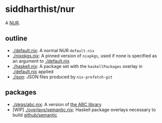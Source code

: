 * siddharthist/nur

# [![Build Status](https://travis-ci.com/siddharthist/nur-packages.svg?branch=master)](https://travis-ci.com/siddharthist/nur-packages)
# [![Cachix Cache](https://img.shields.io/badge/cachix-<YOUR_CACHIX_CACHE_NAME>-blue.svg)](https://<YOUR_CACHIX_CACHE_NAME>.cachix.org)/

A [[https://github.com/nix-community/NUR][NUR]].

** outline

 - [[./default.nix]]: A normal NUR =default.nix=
 - [[./nixpkgs.nix]]: A pinned version of =nixpkgs=, used if none is specified as an
   argument to [[./default.nix]]
 - [[./haskell.nix]]: A package set with the =haskellPackages= overlay in
   [[./default.nix]] applied
 - [[./json]]: JSON files produced by =nix-prefetch-git=

** packages

   - [[./pkgs/abc.nix]]: A version of [[https://github.com/berkeley-abc/abc][the ABC library]]
   - [WIP] [[./overlays/semantic.nix]]: Haskell package overlays necessary to build
     [[https://github.com/github/semantic][github/semantic]]
